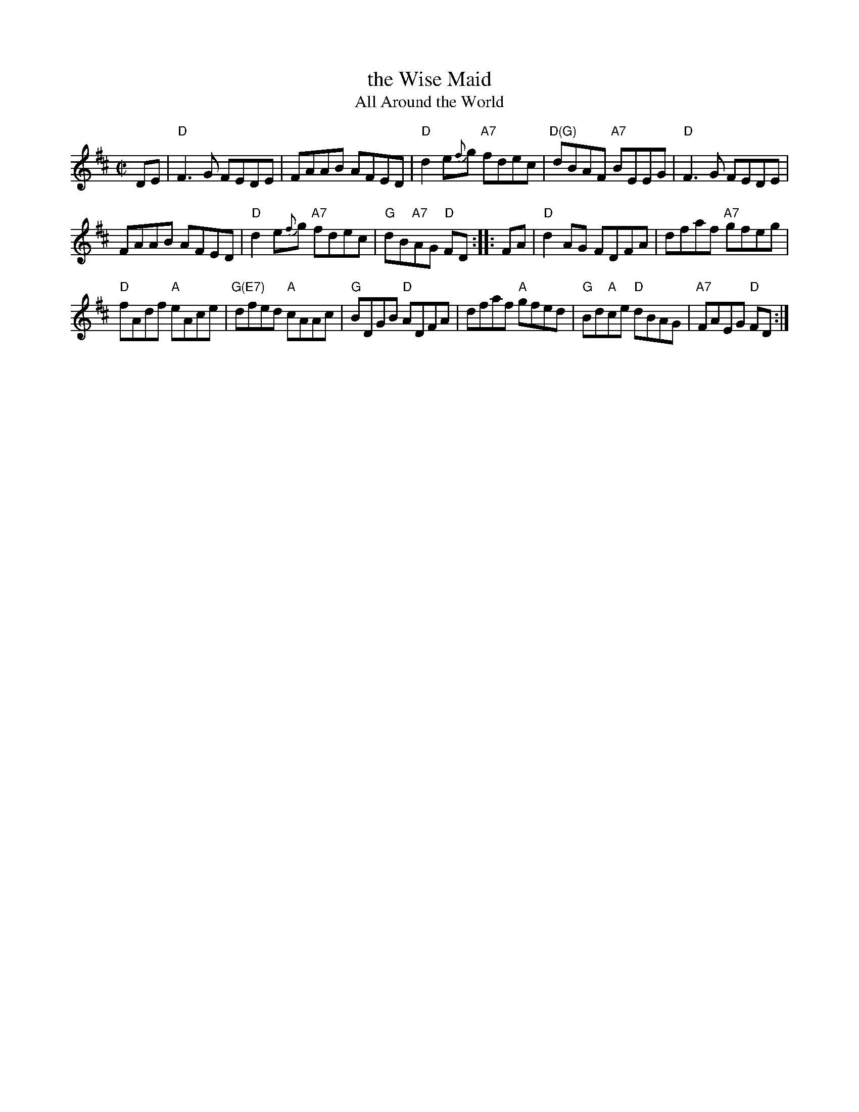 X: 1
T: the Wise Maid
T: All Around the World
R: reel
Z: 2006 John Chambers <jc:trillian.mit.edu>
M: C|
L: 1/8
K: D
DE |\
"D"F3G FEDE | FAAB AFED | "D"d2e{f}g "A7"fdec | "D(G)" dBAF "A7"BEEG | "D"F3G FEDE |
FAAB AFED | "D"d2e{f}g "A7"fdec | "G"dB"A7"AG "D"FD :: FA | "D"d2AG FDFA | dfaf "A7"gfeg |
"D"fAdf "A" eAce | "G(E7)"dfed "A"cAAc | "G"BDGB "D"ADFA | dfaf "A"gfed | "G"Bd"A"ce "D" dBAG | "A7"FAEG "D"FD :|
